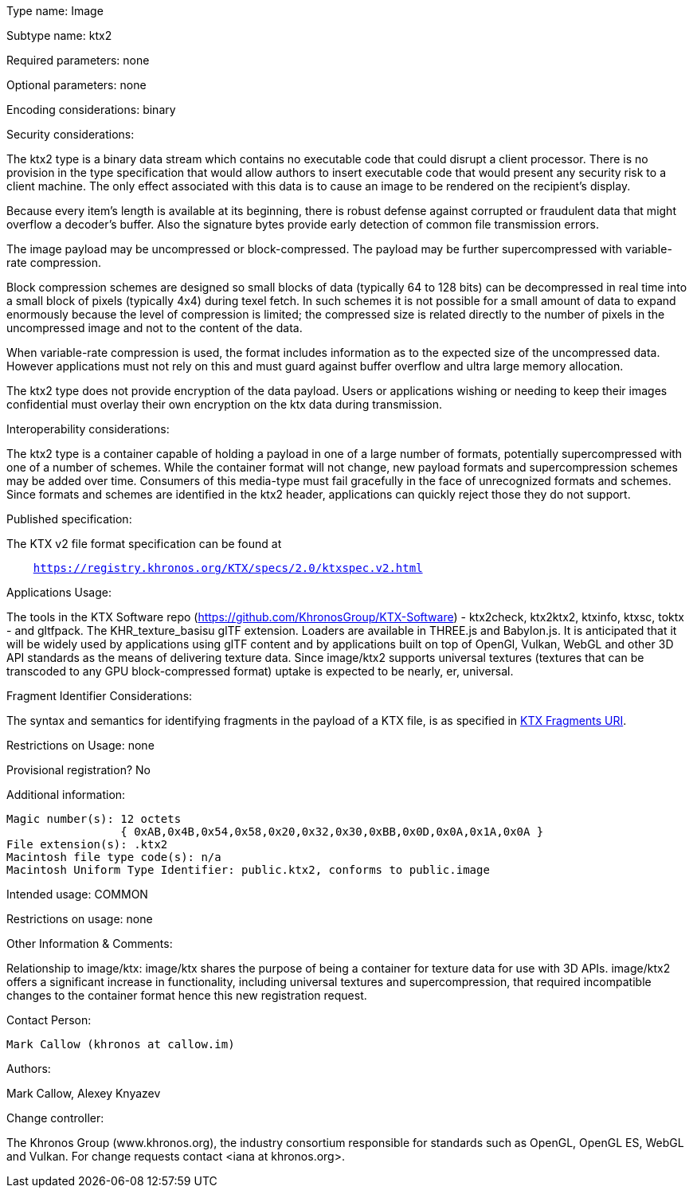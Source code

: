Type name: Image

Subtype name: ktx2

Required parameters: none

Optional parameters: none

Encoding considerations: binary

Security considerations:

The ktx2 type is a binary data stream which contains no executable
code that could disrupt a client processor. There is no provision
in the type specification that would allow authors to insert
executable code that would present any security risk to a client
machine. The only effect associated with this data is to cause an
image to be rendered on the recipient's display.

Because every item's length is available at its beginning, there
is robust defense against corrupted or fraudulent data that might
overflow a decoder's buffer. Also the signature bytes provide early
detection of common file transmission errors.

The image payload may be uncompressed or block-compressed. The
payload may be further supercompressed with variable-rate compression.

Block compression schemes are designed so small blocks of data
(typically 64 to 128 bits) can be decompressed in real time into a
small block of pixels (typically 4x4) during texel fetch. In such
schemes it is not possible for a small amount of data to expand
enormously because the level of compression is limited; the compressed
size is related directly to the number of pixels in the uncompressed
image and not to the content of the data.

When variable-rate compression is used, the format includes information
as to the expected size of the uncompressed data. However applications
must not rely on this and must guard against buffer overflow and
ultra large memory allocation.

The ktx2 type does not provide encryption of the data payload. Users
or applications wishing or needing to keep their images confidential
must overlay their own encryption on the ktx data during transmission.

Interoperability considerations:

The ktx2 type is a container capable of holding a payload in one
of a large number of formats, potentially supercompressed with one
of a number of schemes. While the container format will not change,
new payload formats and supercompression schemes may be added over
time.  Consumers of this media-type must fail gracefully in the
face of unrecognized formats and schemes. Since formats and schemes
are identified in the ktx2 header, applications can quickly reject
those they do not support.

Published specification:

The KTX v2 file format specification can be found at
[subs=normal]
....
    https://registry.khronos.org/KTX/specs/2.0/ktxspec.v2.html
....

Applications Usage:

The tools in the KTX Software repo
(https://github.com/KhronosGroup/KTX-Software) - ktx2check, ktx2ktx2,
ktxinfo, ktxsc, toktx - and gltfpack. The KHR_texture_basisu glTF
extension. Loaders are available in THREE.js and Babylon.js.  It
is anticipated that it will be widely used by applications using
glTF content and by applications built on top of OpenGl, Vulkan,
WebGL and other 3D API standards as the means of delivering texture
data. Since image/ktx2 supports universal textures (textures that
can be transcoded to any GPU block-compressed format) uptake is
expected to be nearly, er, universal.

Fragment Identifier Considerations:

The syntax and semantics for identifying fragments in the payload of a KTX
file, is as specified in link:ktx-frag.html[KTX Fragments URI].

Restrictions on Usage: none

Provisional registration? No

Additional information:

    Magic number(s): 12 octets
                     { 0xAB,0x4B,0x54,0x58,0x20,0x32,0x30,0xBB,0x0D,0x0A,0x1A,0x0A }
    File extension(s): .ktx2
    Macintosh file type code(s): n/a
    Macintosh Uniform Type Identifier: public.ktx2, conforms to public.image

Intended usage: COMMON

Restrictions on usage: none

Other Information & Comments:

Relationship to image/ktx: image/ktx shares the purpose of being a
container for texture data for use with 3D APIs. image/ktx2 offers
a significant increase in functionality, including universal textures
and supercompression, that required incompatible changes to the
container format hence this new registration request.

Contact Person:

    Mark Callow (khronos at callow.im)

Authors:

Mark Callow, Alexey Knyazev

Change controller:

The Khronos Group (www.khronos.org), the industry consortium
responsible for standards such as OpenGL, OpenGL ES, WebGL and
Vulkan. For change requests contact <iana at khronos.org>.

